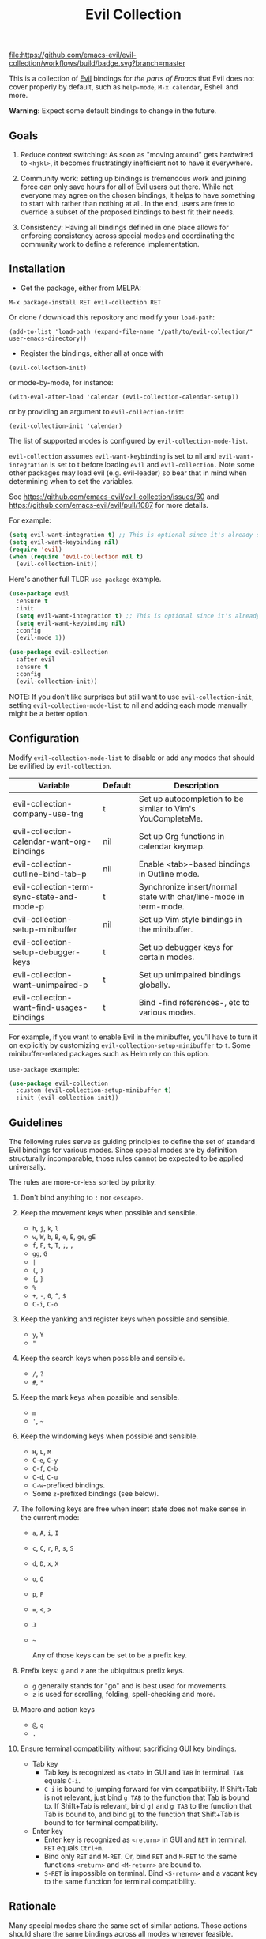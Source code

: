 #+TITLE: Evil Collection

[[https://github.com/emacs-evil/evil-collection/actions][file:https://github.com/emacs-evil/evil-collection/workflows/build/badge.svg?branch=master]]
[[https://melpa.org/#/evil-collection][file:https://melpa.org/packages/evil-collection-badge.svg]]
[[https://stable.melpa.org/#/evil-collection][file:https://stable.melpa.org/packages/evil-collection-badge.svg]]

This is a collection of [[https://github.com/emacs-evil/evil][Evil]] bindings for /the parts of Emacs/ that Evil does
not cover properly by default, such as ~help-mode~, ~M-x calendar~, Eshell and
more.

*Warning:* Expect some default bindings to change in the future.

** Goals

   1. Reduce context switching: As soon as "moving around" gets hardwired
      to ~<hjkl>~, it becomes frustratingly inefficient not to have it everywhere.

   2. Community work: setting up bindings is tremendous work and joining force can
      only save hours for all of Evil users out there.  While not everyone may agree
      on the chosen bindings, it helps to have something to start with rather than
      nothing at all.  In the end, users are free to override a subset of the proposed
      bindings to best fit their needs.

   3. Consistency: Having all bindings defined in one place allows for enforcing
      consistency across special modes and coordinating the community work to define a
      reference implementation.

** Installation

   - Get the package, either from MELPA:

   : M-x package-install RET evil-collection RET

   Or clone / download this repository and modify your ~load-path~:

   : (add-to-list 'load-path (expand-file-name "/path/to/evil-collection/" user-emacs-directory))

   - Register the bindings, either all at once with

   : (evil-collection-init)

   or mode-by-mode, for instance:

   : (with-eval-after-load 'calendar (evil-collection-calendar-setup))

   or by providing an argument to ~evil-collection-init~:

   : (evil-collection-init 'calendar)

   The list of supported modes is configured by ~evil-collection-mode-list~.

   ~evil-collection~ assumes ~evil-want-keybinding~ is set to nil and
   ~evil-want-integration~ is set to t before loading ~evil~ and
   ~evil-collection.~ Note some other packages may load evil (e.g. evil-leader)
   so bear that in mind when determining when to set the variables.

   See https://github.com/emacs-evil/evil-collection/issues/60 and https://github.com/emacs-evil/evil/pull/1087
   for more details.

   For example:

   #+begin_src emacs-lisp :tangle yes
(setq evil-want-integration t) ;; This is optional since it's already set to t by default.
(setq evil-want-keybinding nil)
(require 'evil)
(when (require 'evil-collection nil t)
  (evil-collection-init))
   #+end_src

   Here's another full TLDR ~use-package~ example.

   #+begin_src emacs-lisp :tangle yes
(use-package evil
  :ensure t
  :init
  (setq evil-want-integration t) ;; This is optional since it's already set to t by default.
  (setq evil-want-keybinding nil)
  :config
  (evil-mode 1))

(use-package evil-collection
  :after evil
  :ensure t
  :config
  (evil-collection-init))
   #+end_src

   NOTE: If you don't like surprises but still want to use ~evil-collection-init~, setting ~evil-collection-mode-list~ to nil
   and adding each mode manually might be a better option.

** Configuration

   Modify ~evil-collection-mode-list~ to disable or add any modes that should be evilified by ~evil-collection~.

   | Variable                                   | Default | Description                                                       |
   |--------------------------------------------+---------+-------------------------------------------------------------------|
   | evil-collection-company-use-tng            | t       | Set up autocompletion to be similar to Vim's YouCompleteMe.       |
   | evil-collection-calendar-want-org-bindings | nil     | Set up Org functions in calendar keymap.                          |
   | evil-collection-outline-bind-tab-p         | nil     | Enable <tab>-based bindings in Outline mode.                      |
   | evil-collection-term-sync-state-and-mode-p | t       | Synchronize insert/normal state with char/line-mode in term-mode. |
   | evil-collection-setup-minibuffer           | nil     | Set up Vim style bindings in the minibuffer.                      |
   | evil-collection-setup-debugger-keys        | t       | Set up debugger keys for certain modes.                           |
   | evil-collection-want-unimpaired-p          | t       | Set up unimpaired bindings globally.                              |
   | evil-collection-want-find-usages-bindings  | t       | Bind -find references-, etc to various modes.                     |

   For example, if you want to enable Evil in the minibuffer, you'll have to turn it on
   explicitly by customizing ~evil-collection-setup-minibuffer~ to ~t~.
   Some minibuffer-related packages such as Helm rely on this option.

   ~use-package~ example:

   #+begin_src emacs-lisp :tangle yes
 (use-package evil-collection
   :custom (evil-collection-setup-minibuffer t)
   :init (evil-collection-init))
   #+end_src

** Guidelines

   The following rules serve as guiding principles to define the set of standard
   Evil bindings for various modes.  Since special modes are by definition
   structurally incomparable, those rules cannot be expected to be applied
   universally.

   The rules are more-or-less sorted by priority.

   1. Don't bind anything to ~:~ nor ~<escape>~.

   2. Keep the movement keys when possible and sensible.

      - ~h~, ~j~, ~k~, ~l~
      - ~w~, ~W~, ~b~, ~B~, ~e~, ~E~, ~ge~, ~gE~
      - ~f~, ~F~, ~t~, ~T~, ~;~, =,=
      - ~gg~, ~G~
      - ~|~
      - ~(~, ~)~
      - ~{~, ~}~
      - ~%~
      - ~+~, ~-~, ~0~, ~^~, ~$~
      - ~C-i~, ~C-o~

   3. Keep the yanking and register keys when possible and sensible.

      - ~y~, ~Y~
      - ="=

   4. Keep the search keys when possible and sensible.

      - ~/~, ~?~
      - ~#~, ~*~

   5. Keep the mark keys when possible and sensible.

      - ~m~
      - ='=, =~=

   6. Keep the windowing keys when possible and sensible.

      - ~H~, ~L~, ~M~
      - ~C-e~, ~C-y~
      - ~C-f~, ~C-b~
      - ~C-d~, ~C-u~
      - ~C-w~-prefixed bindings.
      - Some ~z~-prefixed bindings (see below).

   7. The following keys are free when insert state does not make sense in the
      current mode:

      - ~a~, ~A~, ~i~, ~I~
      - ~c~, ~C~, ~r~, ~R~, ~s~, ~S~
      - ~d~, ~D~, ~x~, ~X~
      - ~o~, ~O~
      - ~p~, ~P~
      - ~=~, ~<~, ~>~
      - ~J~
      - =~=

        Any of those keys can be set to be a prefix key.

   8. Prefix keys: ~g~ and ~z~ are the ubiquitous prefix keys.

      - ~g~ generally stands for "go" and is best used for movements.
      - ~z~ is used for scrolling, folding, spell-checking and more.

   9. Macro and action keys

      - ~@~, ~q~
      - ~.~

   10. Ensure terminal compatibility without sacrificing GUI key bindings.

       - Tab key
         - Tab key is recognized as ~<tab>~ in GUI and ~TAB~ in terminal.
           ~TAB~ equals ~C-i~.
         - ~C-i~ is bound to jumping forward for vim compatibility.
           If Shift+Tab is not relevant, just bind ~g TAB~ to the function
           that Tab is bound to. If Shift+Tab is relevant, bind ~g]~ and
           ~g TAB~ to the function that Tab is bound to, and bind ~g[~ to
           the function that Shift+Tab is bound to for terminal compatibility.
       - Enter key
         - Enter key is recognized as ~<return>~ in GUI and ~RET~ in terminal.
           ~RET~ equals ~Ctrl+m~.
         - Bind only ~RET~ and ~M-RET~. Or, bind ~RET~ and ~M-RET~ to the same
           functions ~<return>~ and ~<M-return>~ are bound to.
         - ~S-RET~ is impossible on terminal. Bind ~<S-return>~ and a vacant key
           to the same function for terminal compatibility.

** Rationale

   Many special modes share the same set of similar actions.  Those actions should
   share the same bindings across all modes whenever feasible.

*** Motion (~[~, ~]~, ~{~, ~}~, ~(~, ~)~, ~gj~, ~gk~, ~C-j~, ~C-k~)

    - ~[~ and ~]~: Use ~[-~ and ~]-~ prefixed keys for navigation between sections.

      If the mode makes no difference between the end of a section and the beginning
      of the next, use ~[~ and ~]~.

    - ~gj~ and ~gk~: synonym for ~[~ and ~]~.  That's what [[evilmagit][evil-magit]] does.

    *Question:* Should ~gj~ / ~gk~ rather be synonyms for ~C-j~ / ~C-k~?  They cannot
    emulate the behaviour of ~[]~ or ~][~.

    - ~C-j~, ~C-k~: If there is granularity, i.e. subsections, use ~C-j~ and ~C-k~
      to browse them.  This reflects [[evilmagit][evil-magit]] and [[evilmu4e][evil-mu4e]] default
      bindings.

    - ~{~, ~}~: If there is no paragraph structure, ~{~ and ~}~ can be used for sub-sectioning.

    - ~(~, ~)~: If there is no sentence structure, ~(~ and ~)~ can be used for sub-sectioning.

    - ~HJKL~: ~hjkl~ can be used for atomic movements, but ~HJKL~ can usually not be used
      because ~H~, ~K~ and ~L~ are all universal (~J~ is ~evil-join~ and usually
      does not make sense in special modes).

    - ~C-h~ should not be remapped: Since we have ~C-j~ and ~C-k~ for vertical motion, it would
      make sense to use ~C-h~ and ~C-l~ for horizontal motion.  There are some
      shortcomings though:

      - In Vim, ~C-h~ works as backspace, but Evil does not follow that behaviour.

      - In Emacs, it is a prefix key for all help-related commands, and so is ~<f1>~.

      - Most importantly, ~C-h~ is too widespread and ubiquitous to be replaced.
        So we don't.

    - ~C-l~: As a consequence of the former point, ~C-l~ is available.

    - ~M-<hjkl>~: Those keys are usually free in Evil but still bound to their Emacs
      default (e.g. ~M-l~ is ~downcase-word~).  Besides, if ~C-j~ and ~C-k~ are
      already used, having ~M-j~ and ~M-k~ might add up to the confusion.

*** Quitting (~q~, ~ZQ~, ~ZZ~)

    In Vim, ~q~ is for recording macros.  Vim quits with ~ZZ~ or ~ZQ~.  In most
    Emacs special modes, it stands for quitting while macros are recorded/played
    with ~<f3>~ and ~<f4>~.

    A good rule of thumb would be:

    - Always bind ~q~, ~ZZ~ and ~ZQ~ to the mode specific quitting functions. If there is none,

    - Bind ~q~ and ~ZZ~ to ~quit-window~

    - Bind ~ZQ~ to ~evil-quit~

    - If macros don't make sense in current mode, then ~@~ is available.

*** Refreshing / Reverting (~gr~)

    - ~gr~ is used for refreshing in [[evilmagit][evil-magit]], [[evilmu4e][evil-mu4e]], and some Spacemacs
      configurations (org-agenda and neotree among others).

    ~C-l~ is traditionally used to refresh the terminal screen.  Since there does
    not seem to be any existing use of it, we leave the binding free for other uses.

*** Marking

    ~m~ defaults to ~evil-set-marker~ which might not be very useful in special
    modes.
    ='= can still be used as it can jump to other buffers.

    - ~m~: Mark or toggle mark, depending on what the mode offers.
      In visual mode, always mark.
      With a numeric argument, toggle mark on that many following lines.

    - ~u~: Unmark current selection.

    - ~U~: Unmark all.

    - =~=: Toggle all marks.  This mirrors the "invert-char" Vim command bound to =~=
      by default.

    - ~M~: Mark all, if available.  Otherwise use =U~=.

    - ~*~: Mark-prefix or mark all if current mode has no prefix. ~*~ is traditionally a wildcard.

    - ~%~: Mark regexp.

    - ~x~: Execute action on marks.  This mirrors Dired's binding of ~x~.

    If ~*~ is used for marking, then ~#~ is free.

    Also note that Emacs inconsistently uses ~u~ and ~U~ to unmark.

*** Selecting / Filtering / Narrowing / Searching

    - ~s~ and ~S~ seem to be used in some places like [[mu4e][mu4e]].

      - ~s~: [s]elect/[s]earch/filter candidates according to a pattern.

      - ~S~: Remove filter and select all.

    - ~=~ is usually free and its significance is obvious.  It's taken for zooming though.

    - ~|~ is not free but the pipe symbolic is very tantalizing.

*** Sorting

    - ~o~: Change the sort [o]rder.
    - ~O~: Sort in reverse order.

    There is no real consensus around which key to bind to sorting.  What others do by default:

    - ~package-menu~ uses ~S~.

    - ~M-x proced~ and Dired use ~s~.

    - ~profiler~ uses ~A~ and ~D~.

    - [[mu4e][mu4e]] uses ~O~.

    - [[http://www.nongnu.org/ranger/][ranger]] uses ~o~, inspired from [[http://mutt.org][Mutt]].

*** Go to definition (~gd~, ~gD~)

    - ~gd~: [g]o to [d]efinition.  This is mostly for programming modes.
      If there's a corresponding 'pop' action, use ~C-t~.

*** Go to references, etc (~gr~, ~gA~)
    When ~evil-collection-want-find-usages-bindings~ is set to t:

    - ~gr~: [g] to [r]eferences. This binding is also used for refresh/reverting
      modes in non programming modes but is usually empty for programming modes.

    - ~gA~: [g]o to [A]ssignments.

    - Additional bindings:
      There may be additional binds under this category. Please file a Pull Request if so.

*** Go to current entity

    - ~.~: go to current entity (day for calendar, playing track for [[EMMS][EMMS]]).
      Bind only if more relevant than ~evil-repeat~.

*** Open thing at point (~RET~, ~S-RET~, ~M-RET~, ~go~, ~gO~)

    - ~RET~, ~S-RET~, ~M-RET~: Open thing at point in current window, open in other
      window and display in other window respectively.  The latter is like the
      former with the focus remaining on the current window.

    - ~go~, ~gO~: When available, same as ~S-RET~ and ~M-RET~ respectively.  This is
      useful in terminals where ~S-RET~ and ~M-RET~ might not work.

*** Emacs-style jumping (~J~)

    - ~J~: [[mu4e][mu4e]] has ~j~ and [[evil-mu4e][evil-mu4e]] uses ~J~, so we use ~J~ too.

    Some special modes like [[mu4e][mu4e]] and ibuffer offer to "jump" to a different
    buffer.  This sometimes depends on the thing at point.

    This is not related to Evil jumps like ~C-i~ and ~C-o~, nor to "go to
    definition".

*** Browse URL (~gx~)

    ~gx~: go to URL.  This is a default Vim binding.

*** Help (~?~)

    - ~g?~ : is the standard key for help related commands.
    - ~?~ in places where backward search is not very useful.

*** History browsing (~C-n~, ~C-p~)

    ~C-n~ and ~C-p~ are standard bindings to browse the history elements.

*** Bookmarking

    ?

*** REPL (~gz~)
    If the mode has a Go To REPL-type command, set it to ~gz~.
*** Zooming (~+~, ~-~, ~=~, ~0~)

    - ~+~ and ~-~ have obvious meanings.

    - ~0~ has a somewhat intuitive meaning, plus it is next to ~+~ and ~-~ on QWERTY.

    - ~=~ is useful as a synonym for ~+~ because it is the unshifted key of ~+~ on QWERTY.
*** Debugging
    When debugging is on, debugger keys takes the most precedence.

    These keys will be set when there's an available command for them.

    - ~n~ : Step Over
    - ~i~ : Step Into
    - ~o~ : Step Out
    - ~c~ : Continue/Resume Execution
    - ~L~ : Locals
    - ~t~ : Tracing
    - ~q~ : Quit Debugging
    - ~H~ : Continue until Point
    - ~e~ : Evaluate Expression
    - ~b~ : Set Breakpoint
    - ~u~ : Unset Breakpoint
    - ~>~ : Navigate to Next Frame
    - ~<~ : Navigate to Previous Frame
    - ~g?~ : Help
    - ~J~ : Jump to debugger location
    - ~R~ : Restart

    For debugging outside of debugger being on (e.g. setting initial breakpoints),
    we use similar keys to [[https://github.com/realgud/realgud][realgud]].

    - ~f5~ Start/Continue/Resume Execution
    - ~S-f5~ Continue Execution
    - ~Mouse-1~ Toggle Breakpoint
    - ~f9~ Toggle Breakpoint
    - ~f10~ Step Over
    - ~f11~ Step Into
    - ~S-f11~ Step Out
*** Editable Buffers
    For buffers where insert-state doesn't make sense but buffer can be edited,
    (e.g. wdired or wgrep), pressing ~i~ will change into editable state.

    When this editable state is turned on,

    ~ZQ~ will abort and clear any changes.
    ~ZZ~ will finish and save any changes.
    ~ESC~ will exit editable state.
*** :q/:wq/etc
    Modes with commands that can be bound to :q/:wq/etc will have those keys remapped.
** Key Translation
   ~evil-collection-translate-key~ allows binding a key to the definition of
   another key in the same keymap (comparable to how Vim's keybindings work). Its
   arguments are the ~states~ and ~keymaps~ to bind/look up the key(s) in followed
   optionally by keyword arguments (currently only ~:destructive~) and
   key/replacement pairs. ~states~ should be nil for non-evil keymaps, and both
   ~states~ and ~keymaps~ can be a single symbol or a list of symbols.

   This function can be useful for making key swaps/cycles en masse. For example,
   someone who uses an alternate keyboard layout may want to retain the ~hjkl~
   positions for directional movement in dired, the calendar, etc.

   Here's an example for Colemak of making swaps in a single keymap:
   #+begin_src emacs-lisp
(evil-collection-translate-key nil 'evil-motion-state-map
  ;; colemak hnei is qwerty hjkl
  "n" "j"
  "e" "k"
  "i" "l"
  ;; add back nei
  "j" "e"
  "k" "n"
  "l" "i")
   #+end_src

   Here's an example of using ~evil-collection-setup-hook~ to cycle the keys for
   all modes in ~evil-collection-mode-list~:
   #+begin_src emacs-lisp
(defun my-hjkl-rotation (_mode mode-keymaps &rest _rest)
  (evil-collection-translate-key 'normal mode-keymaps
    "n" "j"
    "e" "k"
    "i" "l"
    "j" "e"
    "k" "n"
    "l" "i"))

;; called after evil-collection makes its keybindings
(add-hook 'evil-collection-setup-hook #'my-hjkl-rotation)

(evil-collection-init)
   #+end_src

   A more common use case of ~evil-collection-translate-key~ would be for keeping
   the functionality of some keys that users may bind globally. For example, ~SPC~,
   ~[~, and ~]~ are bound in some modes. If you use these keys as global prefix
   keys that you never want to be overridden, you'll want to give them higher
   priority than other evil keybindings (e.g. those made by ~(evil-define-key
   'normal some-map ...)~). To do this, you can create an "intercept" map and bind
   your prefix keys in it instead of in ~evil-normal-state-map~:
   #+begin_src emacs-lisp
(defvar my-intercept-mode-map (make-sparse-keymap)
  "High precedence keymap.")

(define-minor-mode my-intercept-mode
  "Global minor mode for higher precedence evil keybindings."
  :global t)

(my-intercept-mode)

(dolist (state '(normal visual insert))
  (evil-make-intercept-map
   ;; NOTE: This requires an evil version from 2018-03-20 or later
   (evil-get-auxiliary-keymap my-intercept-mode-map state t t)
   state))

(evil-define-key 'normal my-intercept-mode-map
  (kbd "SPC f") 'find-file)
;; ...
   #+end_src

   You can then define replacement keys:
   #+begin_src emacs-lisp
(defun my-prefix-translations (_mode mode-keymaps &rest _rest)
  (evil-collection-translate-key 'normal mode-keymaps
    "C-SPC" "SPC"
    ;; these need to be unbound first; this needs to be in same statement
    "[" nil
    "]" nil
    "[[" "["
    "]]" "]"))

(add-hook 'evil-collection-setup-hook #'my-prefix-translations)

(evil-collection-init)
   #+end_src

   By default, the first invocation of ~evil-collection-translate-key~ will make a
   backup of the keymap. Each subsequent invocation will look up keys in the backup
   instead of the original. This means that a call to
   ~evil-collection-translate-key~ will always have the same behavior even if
   evaluated multiple times. When ~:destructive t~ is specified, keys are looked up
   in the keymap as it is currently. This means that a call to
   ~evil-collection-translate-key~ that swapped two keys would continue to
   swap/unswap them with each call. Therefore when ~:destructive t~ is used, all
   cycles/swaps must be done within a single call to
   ~evil-collection-translate-key~. To make a comparison to Vim keybindings,
   ~:destructive t~ is comparable to Vim's ~map~, and ~:destructive nil~ is
   comparable to Vim's ~noremap~ (where the "original" keybindings are those that
   existed in the keymap when ~evil-collection-translate-key~ was first called).
   You'll almost always want to use the default behavior (especially in your init
   file). The limitation of ~:destructive nil~ is that you can't translate a key to
   another key that was defined after the first ~evil-collection-translate-key~, so
   ~:destructive t~ may be useful for interactive experimentation.

   ~evil-collection-swap-key~ is also provided as a wrapper around
   ~evil-collection-translate-key~ that allows swapping keys:
   #+begin_src emacs-lisp
(evil-collection-swap-key nil 'evil-motion-state-map
  ";" ":")
;; is equivalent to
(evil-collection-translate-key nil 'evil-motion-state-map
  ";" ":"
  ":" ";")
   #+end_src

** Third-party packages

   Third-party packages are provided by several parties:

   | Major mode | Evil bindings            |
   |------------+--------------------------|
   | lispy      | [[https://github.com/noctuid/lispyville][lispyville]] or [[https://github.com/sp3ctum/evil-lispy][evil-lispy]] |
   | org        | [[https://github.com/GuiltyDolphin/org-evil][org-evil]] or [[https://github.com/Somelauw/evil-org-mode][evil-org]]     |
   | markdown   | [[https://github.com/Somelauw/evil-markdown][evil-markdown]]          |
   | ledger     | [[https://github.com/atheriel/evil-ledger][evil-ledger]]              |

   Should you know any suitable package not mentioned in this list, let us know and
   file an issue.

   Other references:

   - [[https://github.com/syl20bnr/spacemacs/blob/master/doc/CONVENTIONS.org#key-bindings-conventions][Spacemacs]]
   - [[https://github.com/hlissner/doom-emacs/tree/develop/modules/editor/evil][Doom Emacs]]

** FAQ
   - Making SPC work similarly to [[https://github.com/syl20bnr/spacemacs][spacemacs]].

     ~evil-collection~ binds over SPC in many packages. To use SPC as a leader
     key with the [[https://github.com/noctuid/general.el][general]] library:

     #+begin_src emacs-lisp :tangle yes
        (use-package general
          :ensure t
          :init
          (setq general-override-states '(insert
                                          emacs
                                          hybrid
                                          normal
                                          visual
                                          motion
                                          operator
                                          replace))
          :config
          (general-define-key
           :states '(normal visual motion)
           :keymaps 'override
           "SPC" 'hydra-space/body))
           ;; Replace 'hydra-space/body with your leader function.
     #+end_src

     See [[https://github.com/noctuid/evil-guide][noctuid's evil guide]] for other approaches.

   - Unintialized mode maps in ~evil-collection-setup-hook~.
     ~evil-collection-setup-hook~ is ran with a list of keymaps passed into it.
     Some misconfigured modes may not have yet initialized their keymap at this
     time so the value of the variable may be nil. In that case, an alternative
     is to use a mode-hook to do any custom settings.

     #+begin_src emacs-lisp :tangle yes
   (add-hook 'evil-collection-setup-hook
          (lambda (_mode keymaps)
              (add-hook 'ediff-mode-hook
                (lambda ()
                 (... keymaps ...)))))
     #+end_src
     View [[https://github.com/emacs-evil/evil-collection/issues/196][196]] for more info.

** Modes left behind
   Some modes might still remain unsupported by this package.  Should you be
   missing your ~<hjkl>~, please feel free to do a pull request.

** Contributing
   We welcome any additional modes that are not already supported.

   All bindings in ~evil-collection~ are open to change so if there's
   a better or more consistent binding, please [[https://github.com/emacs-evil/evil-collection/issues][open an issue]] or
   [[https://github.com/emacs-evil/evil-collection/pulls][submit a pull request]].

   Follow [[https://github.com/bbatsov/emacs-lisp-style-guide/][The Emacs Lisp Style Guide]] for coding conventions.

   [[https://github.com/erlang/otp/wiki/writing-good-commit-messages][Erlang/OTP]] has a good read for helpful commit messages.

   #+LINK: EMMS https://www.gnu.org/software/emms/
   #+LINK: evilmagit https://github.com/emacs-evil/evil-magit
   #+LINK: evilmu4e https://github.com/JorisE/evil-mu4e
   #+LINK: mu4e https://www.djcbsoftware.nl/code/mu/mu4e.html
